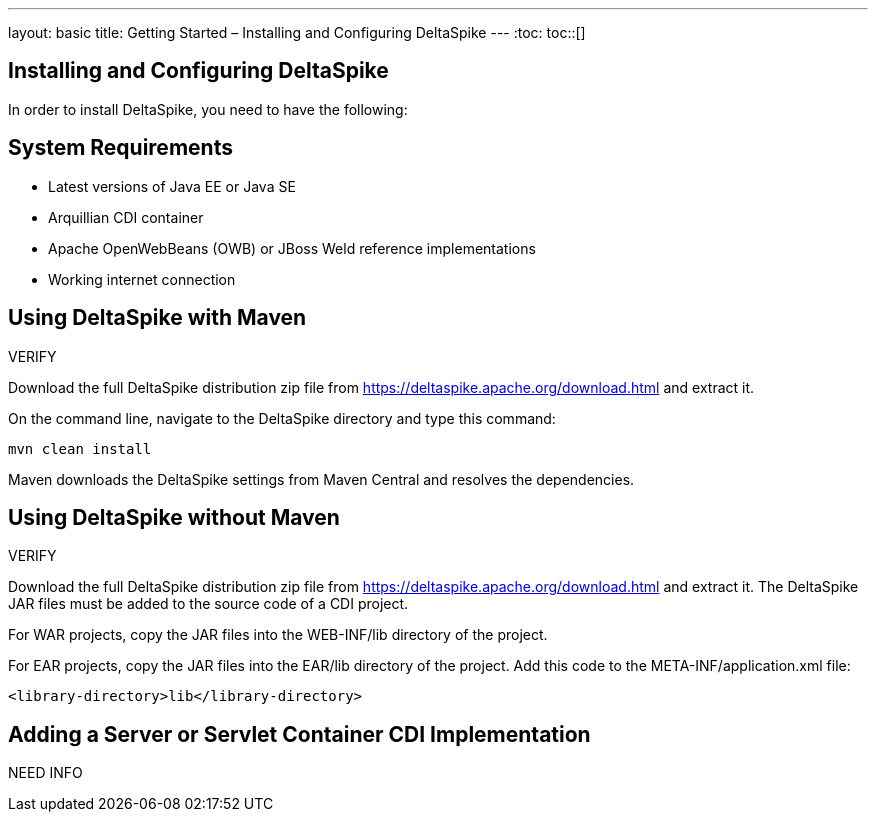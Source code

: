 ---
layout: basic
title: Getting Started – Installing and Configuring DeltaSpike
---
:toc:
toc::[]

== Installing and Configuring DeltaSpike
In order to install DeltaSpike, you need to have the following:

== System Requirements
* Latest versions of Java EE or Java SE

* Arquillian CDI container

* Apache OpenWebBeans (OWB) or JBoss Weld reference implementations

* Working internet connection

== Using DeltaSpike with Maven

VERIFY

Download the full DeltaSpike distribution zip file from https://deltaspike.apache.org/download.html and extract it.

On the command line, navigate to the DeltaSpike directory and type this command:

----
mvn clean install
----

Maven downloads the DeltaSpike settings from Maven Central and resolves the dependencies.

== Using DeltaSpike without Maven

VERIFY

Download the full DeltaSpike distribution zip file from https://deltaspike.apache.org/download.html and extract it. The DeltaSpike JAR files must be added to the source code of a CDI project.

For WAR projects, copy the JAR files into the WEB-INF/lib directory of the project. 

For EAR projects, copy the JAR files into the EAR/lib directory of the project. Add this code to the META-INF/application.xml file:
----
<library-directory>lib</library-directory>
----

== Adding a Server or Servlet Container CDI Implementation
NEED INFO
